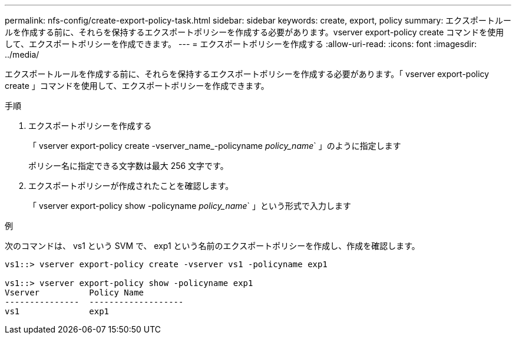 ---
permalink: nfs-config/create-export-policy-task.html 
sidebar: sidebar 
keywords: create, export, policy 
summary: エクスポートルールを作成する前に、それらを保持するエクスポートポリシーを作成する必要があります。vserver export-policy create コマンドを使用して、エクスポートポリシーを作成できます。 
---
= エクスポートポリシーを作成する
:allow-uri-read: 
:icons: font
:imagesdir: ../media/


[role="lead"]
エクスポートルールを作成する前に、それらを保持するエクスポートポリシーを作成する必要があります。「 vserver export-policy create 」コマンドを使用して、エクスポートポリシーを作成できます。

.手順
. エクスポートポリシーを作成する
+
「 vserver export-policy create -vserver_name_-policyname _policy_name_` 」のように指定します

+
ポリシー名に指定できる文字数は最大 256 文字です。

. エクスポートポリシーが作成されたことを確認します。
+
「 vserver export-policy show -policyname _policy_name_` 」という形式で入力します



.例
次のコマンドは、 vs1 という SVM で、 exp1 という名前のエクスポートポリシーを作成し、作成を確認します。

[listing]
----
vs1::> vserver export-policy create -vserver vs1 -policyname exp1

vs1::> vserver export-policy show -policyname exp1
Vserver          Policy Name
---------------  -------------------
vs1              exp1
----